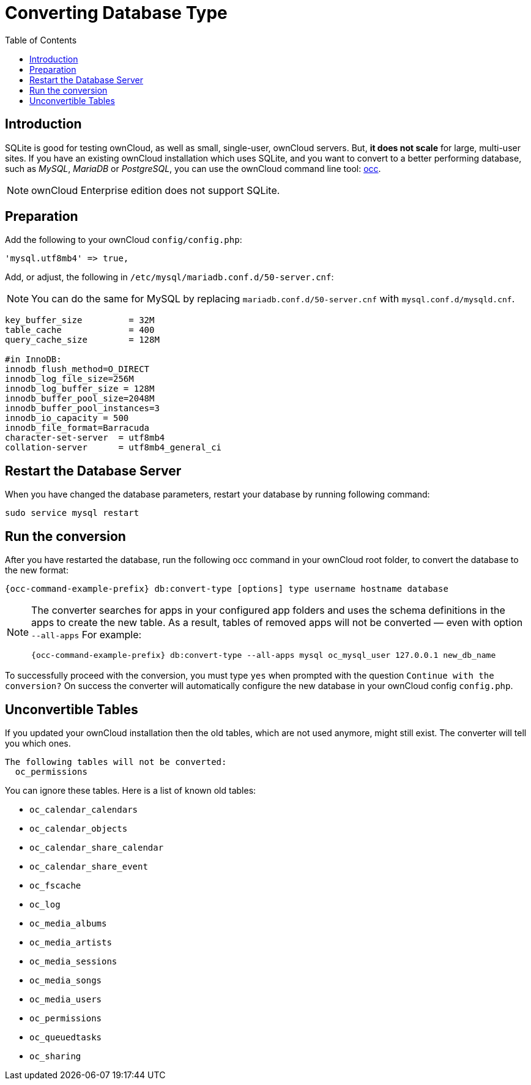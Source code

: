 = Converting Database Type
:toc: right
:page-aliases: go/admin-db-conversion.adoc

== Introduction

SQLite is good for testing ownCloud, as well as small, single-user,
ownCloud servers. But, *it does not scale* for large, multi-user sites.
If you have an existing ownCloud installation which uses SQLite, and you
want to convert to a better performing database, such as _MySQL_,
_MariaDB_ or _PostgreSQL_, you can use
the ownCloud command line tool: xref:configuration/server/occ_command.adoc#convert-the-database-type[occ].

NOTE: ownCloud Enterprise edition does not support SQLite.

== Preparation

Add the following to your ownCloud `config/config.php`:

[source,php]
----
'mysql.utf8mb4' => true,
----

Add, or adjust, the following in `/etc/mysql/mariadb.conf.d/50-server.cnf`:

NOTE: You can do the same for MySQL by replacing `mariadb.conf.d/50-server.cnf` with `mysql.conf.d/mysqld.cnf`.

[source,mysql]
----
key_buffer_size         = 32M
table_cache             = 400
query_cache_size        = 128M

#in InnoDB:
innodb_flush_method=O_DIRECT
innodb_log_file_size=256M
innodb_log_buffer_size = 128M
innodb_buffer_pool_size=2048M
innodb_buffer_pool_instances=3
innodb_io_capacity = 500
innodb_file_format=Barracuda
character-set-server  = utf8mb4
collation-server      = utf8mb4_general_ci
----

== Restart the Database Server

When you have changed the database parameters, restart your database by running following command:

[source,bash]
----
sudo service mysql restart
----

== Run the conversion

After you have restarted the database, run the following occ command in your ownCloud root folder, to convert the database to the new format:

[source,bash,subs="attributes+"]
----
{occ-command-example-prefix} db:convert-type [options] type username hostname database
----

[NOTE]
====
The converter searches for apps in your configured app folders and uses the schema definitions in the apps to create the new table.
As a result, tables of removed apps will not be converted — even with option `--all-apps`
For example:

[source,bash,subs="attributes+"]
----
{occ-command-example-prefix} db:convert-type --all-apps mysql oc_mysql_user 127.0.0.1 new_db_name
----
====

To successfully proceed with the conversion, you must type `yes` when
prompted with the question `Continue with the conversion?` On success
the converter will automatically configure the new database in your
ownCloud config `config.php`.

== Unconvertible Tables

If you updated your ownCloud installation then the old tables, which are
not used anymore, might still exist. The converter will tell you which ones.

[source,plaintext]
----
The following tables will not be converted:
  oc_permissions
----

You can ignore these tables. Here is a list of known old tables:

* `oc_calendar_calendars`
* `oc_calendar_objects`
* `oc_calendar_share_calendar`
* `oc_calendar_share_event`
* `oc_fscache`
* `oc_log`
* `oc_media_albums`
* `oc_media_artists`
* `oc_media_sessions`
* `oc_media_songs`
* `oc_media_users`
* `oc_permissions`
* `oc_queuedtasks`
* `oc_sharing`
